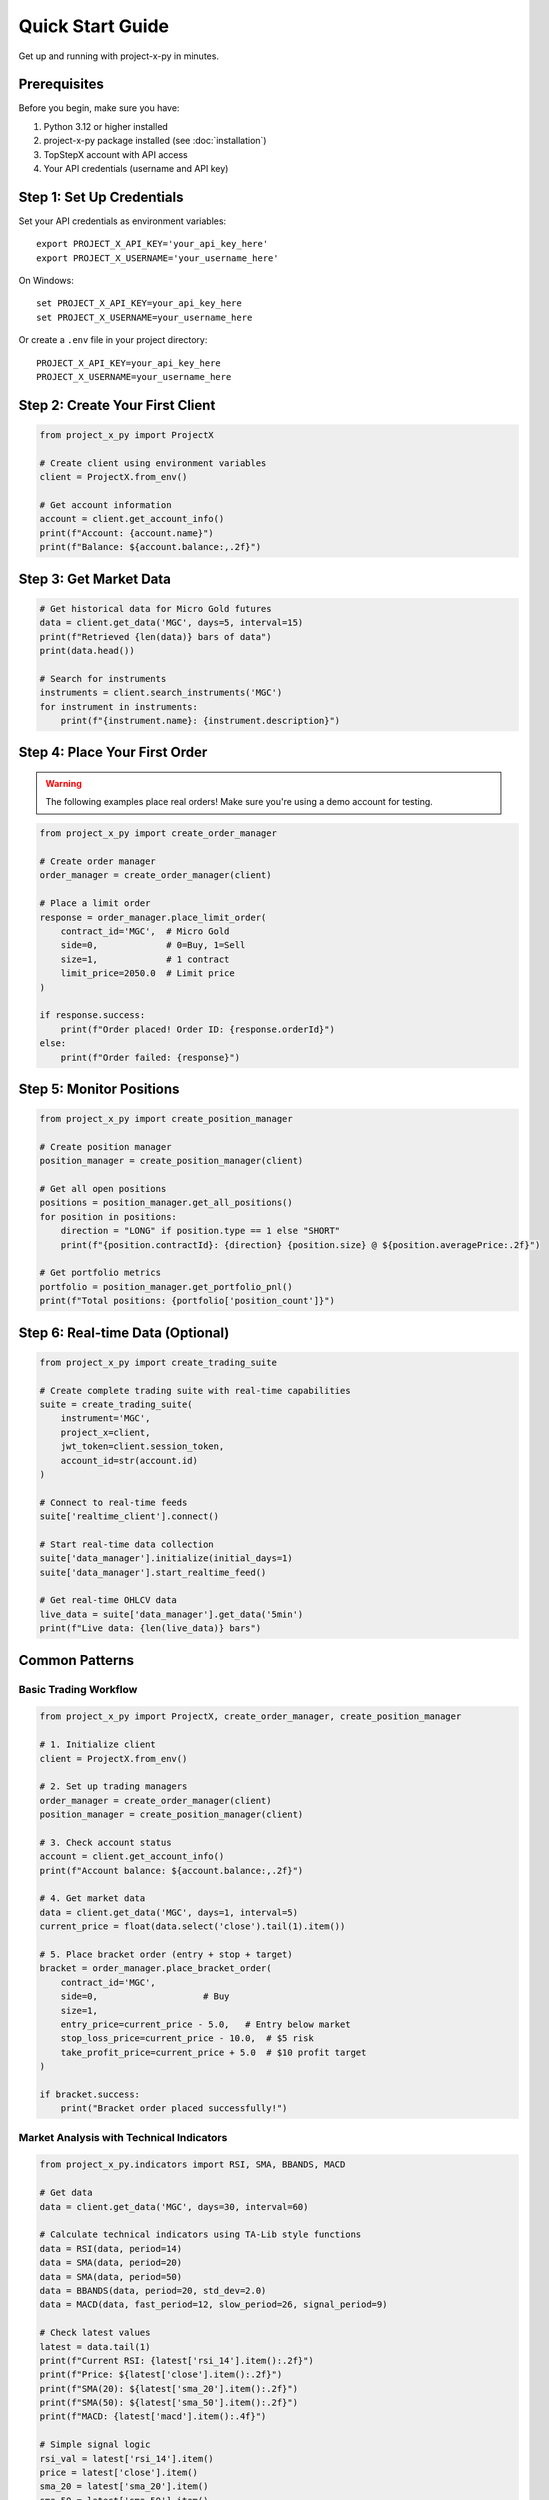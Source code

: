 Quick Start Guide
=================

Get up and running with project-x-py in minutes.

Prerequisites
-------------

Before you begin, make sure you have:

1. Python 3.12 or higher installed
2. project-x-py package installed (see :doc:`installation`)
3. TopStepX account with API access
4. Your API credentials (username and API key)

Step 1: Set Up Credentials
---------------------------

Set your API credentials as environment variables::

   export PROJECT_X_API_KEY='your_api_key_here'
   export PROJECT_X_USERNAME='your_username_here'

On Windows::

   set PROJECT_X_API_KEY=your_api_key_here
   set PROJECT_X_USERNAME=your_username_here

Or create a ``.env`` file in your project directory::

   PROJECT_X_API_KEY=your_api_key_here
   PROJECT_X_USERNAME=your_username_here

Step 2: Create Your First Client
---------------------------------

.. code-block:: python

   from project_x_py import ProjectX

   # Create client using environment variables
   client = ProjectX.from_env()

   # Get account information
   account = client.get_account_info()
   print(f"Account: {account.name}")
   print(f"Balance: ${account.balance:,.2f}")

Step 3: Get Market Data
-----------------------

.. code-block:: python

   # Get historical data for Micro Gold futures
   data = client.get_data('MGC', days=5, interval=15)
   print(f"Retrieved {len(data)} bars of data")
   print(data.head())

   # Search for instruments
   instruments = client.search_instruments('MGC')
   for instrument in instruments:
       print(f"{instrument.name}: {instrument.description}")

Step 4: Place Your First Order
-------------------------------

.. warning::
   The following examples place real orders! Make sure you're using a demo account for testing.

.. code-block:: python

   from project_x_py import create_order_manager

   # Create order manager
   order_manager = create_order_manager(client)

   # Place a limit order
   response = order_manager.place_limit_order(
       contract_id='MGC',  # Micro Gold
       side=0,             # 0=Buy, 1=Sell
       size=1,             # 1 contract
       limit_price=2050.0  # Limit price
   )

   if response.success:
       print(f"Order placed! Order ID: {response.orderId}")
   else:
       print(f"Order failed: {response}")

Step 5: Monitor Positions
-------------------------

.. code-block:: python

   from project_x_py import create_position_manager

   # Create position manager
   position_manager = create_position_manager(client)

   # Get all open positions
   positions = position_manager.get_all_positions()
   for position in positions:
       direction = "LONG" if position.type == 1 else "SHORT"
       print(f"{position.contractId}: {direction} {position.size} @ ${position.averagePrice:.2f}")

   # Get portfolio metrics
   portfolio = position_manager.get_portfolio_pnl()
   print(f"Total positions: {portfolio['position_count']}")

Step 6: Real-time Data (Optional)
----------------------------------

.. code-block:: python

   from project_x_py import create_trading_suite

   # Create complete trading suite with real-time capabilities
   suite = create_trading_suite(
       instrument='MGC',
       project_x=client,
       jwt_token=client.session_token,
       account_id=str(account.id)
   )

   # Connect to real-time feeds
   suite['realtime_client'].connect()

   # Start real-time data collection
   suite['data_manager'].initialize(initial_days=1)
   suite['data_manager'].start_realtime_feed()

   # Get real-time OHLCV data
   live_data = suite['data_manager'].get_data('5min')
   print(f"Live data: {len(live_data)} bars")

Common Patterns
---------------

Basic Trading Workflow
~~~~~~~~~~~~~~~~~~~~~~~

.. code-block:: python

   from project_x_py import ProjectX, create_order_manager, create_position_manager

   # 1. Initialize client
   client = ProjectX.from_env()

   # 2. Set up trading managers
   order_manager = create_order_manager(client)
   position_manager = create_position_manager(client)

   # 3. Check account status
   account = client.get_account_info()
   print(f"Account balance: ${account.balance:,.2f}")

   # 4. Get market data
   data = client.get_data('MGC', days=1, interval=5)
   current_price = float(data.select('close').tail(1).item())

   # 5. Place bracket order (entry + stop + target)
   bracket = order_manager.place_bracket_order(
       contract_id='MGC',
       side=0,                    # Buy
       size=1,
       entry_price=current_price - 5.0,   # Entry below market
       stop_loss_price=current_price - 10.0,  # $5 risk
       take_profit_price=current_price + 5.0  # $10 profit target
   )

   if bracket.success:
       print("Bracket order placed successfully!")

Market Analysis with Technical Indicators
~~~~~~~~~~~~~~~~~~~~~~~~~~~~~~~~~~~~~~~~~

.. code-block:: python

   from project_x_py.indicators import RSI, SMA, BBANDS, MACD

   # Get data
   data = client.get_data('MGC', days=30, interval=60)

   # Calculate technical indicators using TA-Lib style functions
   data = RSI(data, period=14)
   data = SMA(data, period=20)
   data = SMA(data, period=50)
   data = BBANDS(data, period=20, std_dev=2.0)
   data = MACD(data, fast_period=12, slow_period=26, signal_period=9)

   # Check latest values
   latest = data.tail(1)
   print(f"Current RSI: {latest['rsi_14'].item():.2f}")
   print(f"Price: ${latest['close'].item():.2f}")
   print(f"SMA(20): ${latest['sma_20'].item():.2f}")
   print(f"SMA(50): ${latest['sma_50'].item():.2f}")
   print(f"MACD: {latest['macd'].item():.4f}")

   # Simple signal logic
   rsi_val = latest['rsi_14'].item()
   price = latest['close'].item()
   sma_20 = latest['sma_20'].item()
   sma_50 = latest['sma_50'].item()
   
   if rsi_val < 30 and price > sma_20 > sma_50:
       print("🟢 Potential BUY signal: Oversold RSI + Uptrend")
   elif rsi_val > 70 and price < sma_20 < sma_50:
       print("🔴 Potential SELL signal: Overbought RSI + Downtrend")

Error Handling
~~~~~~~~~~~~~~

.. code-block:: python

   from project_x_py import ProjectXError, ProjectXOrderError

   try:
       # Attempt to place order
       response = order_manager.place_limit_order('MGC', 0, 1, 2050.0)
       
   except ProjectXOrderError as e:
       print(f"Order error: {e}")
       
   except ProjectXError as e:
       print(f"API error: {e}")
       
   except Exception as e:
       print(f"Unexpected error: {e}")

Next Steps
----------

Now that you have the basics working:

1. **Technical Analysis**: Explore the :doc:`comprehensive indicators library <api/indicators>` (25+ TA-Lib compatible indicators)
2. **Learn the API**: Explore the :doc:`API reference <api/client>`
3. **Study Examples**: Check out :doc:`detailed examples <examples/basic_usage>`
4. **Configure Advanced Features**: See :doc:`configuration options <configuration>`
5. **Real-time Trading**: Learn about :doc:`real-time capabilities <user_guide/real_time>`
6. **Risk Management**: Read about :doc:`position management <user_guide/trading>`

Tips for Success
----------------

1. **Start with Demo**: Always test with a simulated account first
2. **Small Sizes**: Use minimal position sizes while learning
3. **Error Handling**: Always wrap API calls in try/catch blocks
4. **Rate Limits**: Be mindful of API rate limits
5. **Logging**: Enable debug logging during development::

      from project_x_py import setup_logging
      setup_logging(level='DEBUG')

Getting Help
------------

If you run into issues:

* Check the :doc:`troubleshooting section <installation>`
* Browse the :doc:`examples directory <examples/basic_usage>`
* Review the :doc:`API documentation <api/client>`
* Open an issue on `GitHub <https://github.com/TexasCoding/project-x-py/issues>`_ 